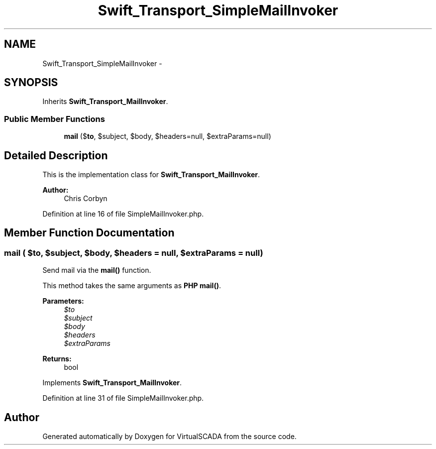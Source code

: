 .TH "Swift_Transport_SimpleMailInvoker" 3 "Tue Apr 14 2015" "Version 1.0" "VirtualSCADA" \" -*- nroff -*-
.ad l
.nh
.SH NAME
Swift_Transport_SimpleMailInvoker \- 
.SH SYNOPSIS
.br
.PP
.PP
Inherits \fBSwift_Transport_MailInvoker\fP\&.
.SS "Public Member Functions"

.in +1c
.ti -1c
.RI "\fBmail\fP ($\fBto\fP, $subject, $body, $headers=null, $extraParams=null)"
.br
.in -1c
.SH "Detailed Description"
.PP 
This is the implementation class for \fBSwift_Transport_MailInvoker\fP\&.
.PP
\fBAuthor:\fP
.RS 4
Chris Corbyn 
.RE
.PP

.PP
Definition at line 16 of file SimpleMailInvoker\&.php\&.
.SH "Member Function Documentation"
.PP 
.SS "mail ( $to,  $subject,  $body,  $headers = \fCnull\fP,  $extraParams = \fCnull\fP)"
Send mail via the \fBmail()\fP function\&.
.PP
This method takes the same arguments as \fBPHP\fP \fBmail()\fP\&.
.PP
\fBParameters:\fP
.RS 4
\fI$to\fP 
.br
\fI$subject\fP 
.br
\fI$body\fP 
.br
\fI$headers\fP 
.br
\fI$extraParams\fP 
.RE
.PP
\fBReturns:\fP
.RS 4
bool 
.RE
.PP

.PP
Implements \fBSwift_Transport_MailInvoker\fP\&.
.PP
Definition at line 31 of file SimpleMailInvoker\&.php\&.

.SH "Author"
.PP 
Generated automatically by Doxygen for VirtualSCADA from the source code\&.
